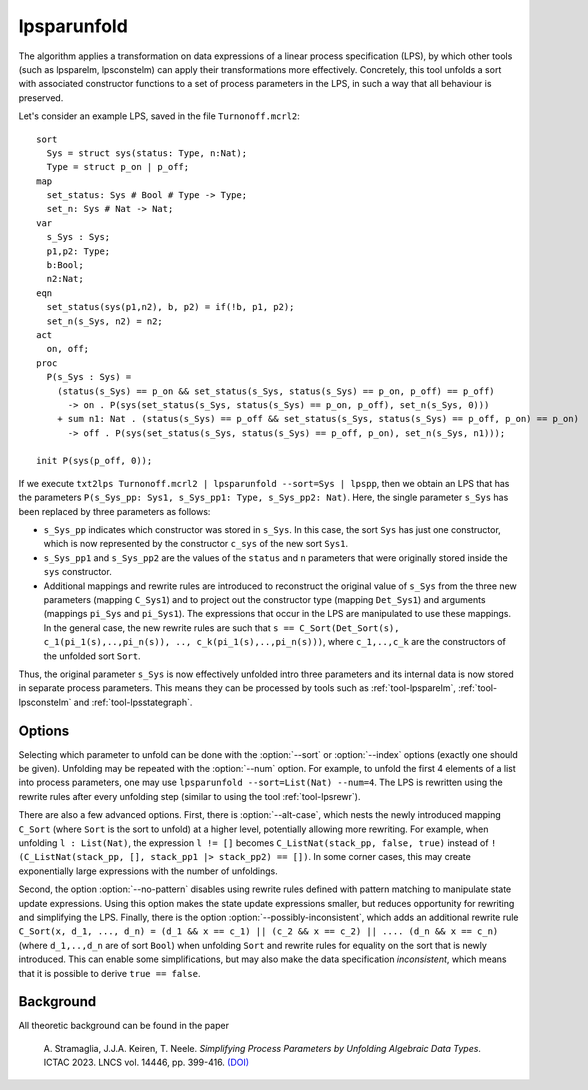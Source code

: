 .. index:: lpsparunfold

.. _tool-lpsparunfold:

lpsparunfold
============

The algorithm applies a transformation on data expressions of a linear process
specification (LPS), by which other tools (such as lpsparelm, lpsconstelm) can
apply their transformations more effectively. Concretely, this tool unfolds a
sort with associated constructor functions to a set of process parameters in the
LPS, in such a way that all behaviour is preserved.

Let's consider an example LPS, saved in the file ``Turnonoff.mcrl2``::

  sort
    Sys = struct sys(status: Type, n:Nat);
    Type = struct p_on | p_off;
  map
    set_status: Sys # Bool # Type -> Type;
    set_n: Sys # Nat -> Nat;
  var
    s_Sys : Sys;
    p1,p2: Type;
    b:Bool;
    n2:Nat;
  eqn
    set_status(sys(p1,n2), b, p2) = if(!b, p1, p2);
    set_n(s_Sys, n2) = n2;
  act
    on, off;
  proc
    P(s_Sys : Sys) =
      (status(s_Sys) == p_on && set_status(s_Sys, status(s_Sys) == p_on, p_off) == p_off) 
        -> on . P(sys(set_status(s_Sys, status(s_Sys) == p_on, p_off), set_n(s_Sys, 0)))
      + sum n1: Nat . (status(s_Sys) == p_off && set_status(s_Sys, status(s_Sys) == p_off, p_on) == p_on)
        -> off . P(sys(set_status(s_Sys, status(s_Sys) == p_off, p_on), set_n(s_Sys, n1)));

  init P(sys(p_off, 0));

If we execute ``txt2lps Turnonoff.mcrl2 | lpsparunfold --sort=Sys | lpspp``, then we obtain an LPS that has the parameters ``P(s_Sys_pp: Sys1, s_Sys_pp1: Type, s_Sys_pp2: Nat)``. Here, the single parameter ``s_Sys`` has been replaced by three parameters as follows:

* ``s_Sys_pp`` indicates which constructor was stored in ``s_Sys``. In this case, the sort ``Sys`` has just one constructor, which is now represented by the constructor ``c_sys`` of the new sort ``Sys1``.
* ``s_Sys_pp1`` and ``s_Sys_pp2`` are the values of the ``status`` and ``n`` parameters that were originally stored inside the ``sys`` constructor.
* Additional mappings and rewrite rules are introduced to reconstruct the original value of ``s_Sys`` from the three new parameters (mapping ``C_Sys1``) and to project out the constructor type (mapping ``Det_Sys1``) and arguments (mappings ``pi_Sys`` and ``pi_Sys1``). The expressions that occur in the LPS are manipulated to use these mappings. In the general case, the new rewrite rules are such that ``s == C_Sort(Det_Sort(s), c_1(pi_1(s),..,pi_n(s)), .., c_k(pi_1(s),..,pi_n(s)))``, where ``c_1,..,c_k`` are the constructors of the unfolded sort ``Sort``.

Thus, the original parameter ``s_Sys`` is now effectively unfolded intro three parameters and its internal data is now stored in separate process parameters. This means they can be processed by tools such as :ref:`tool-lpsparelm`, :ref:`tool-lpsconstelm` and :ref:`tool-lpsstategraph`.

Options
-------

Selecting which parameter to unfold can be done with the :option:`--sort` or :option:`--index` options (exactly one should be given). Unfolding may be repeated with the :option:`--num` option. For example, to unfold the first 4 elements of a list into process parameters, one may use ``lpsparunfold --sort=List(Nat) --num=4``. The LPS is rewritten using the rewrite rules after every unfolding step (similar to using the tool :ref:`tool-lpsrewr`).

There are also a few advanced options. First, there is :option:`--alt-case`, which nests the newly introduced mapping ``C_Sort`` (where ``Sort`` is the sort to unfold) at a higher level, potentially allowing more rewriting. For example, when unfolding ``l : List(Nat)``, the expression ``l != []`` becomes ``C_ListNat(stack_pp, false, true)`` instead of ``!(C_ListNat(stack_pp, [], stack_pp1 |> stack_pp2) == [])``. In some corner cases, this may create exponentially large expressions with the number of unfoldings.

Second, the option :option:`--no-pattern` disables using rewrite rules defined with pattern matching to manipulate state update expressions. Using this option makes the state update expressions smaller, but reduces opportunity for rewriting and simplifying the LPS. Finally, there is the option :option:`--possibly-inconsistent`, which adds an additional rewrite rule ``C_Sort(x, d_1, ..., d_n) = (d_1 && x == c_1) || (c_2 && x == c_2) || .... (d_n && x == c_n)`` (where ``d_1,..,d_n`` are of sort ``Bool``) when unfolding ``Sort`` and rewrite rules for equality on the sort that is newly introduced. This can enable some simplifications, but may also make the data specification *inconsistent*, which means that it is possible to derive ``true == false``.

Background
----------

All theoretic background can be found in the paper

  A\. Stramaglia, J.J.A. Keiren, T. Neele. *Simplifying Process Parameters by Unfolding Algebraic Data Types*. ICTAC 2023. LNCS vol. 14446, pp. 399-416. `(DOI) <https://doi.org/10.1007/978-3-031-47963-2_24>`__
